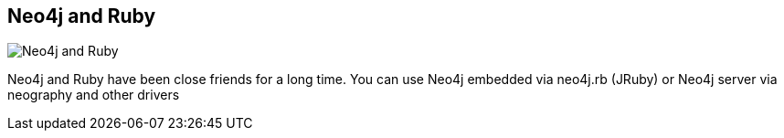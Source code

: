 == Neo4j and Ruby
:type: page
:path: /develop/ruby
image::http://assets.neo4j.org/img/languages/ruby.png[Neo4j and Ruby,role=thumbnail]
:featured: [object Object]
:related: [object Object],[object Object],[object Object],[object Object],[object Object],[object Object],maxdemarzi,ronge,[object Object]


[INTRO]
Neo4j and Ruby have been close friends for a long time. You can use Neo4j embedded via neo4j.rb (JRuby) or Neo4j server via neography and other drivers